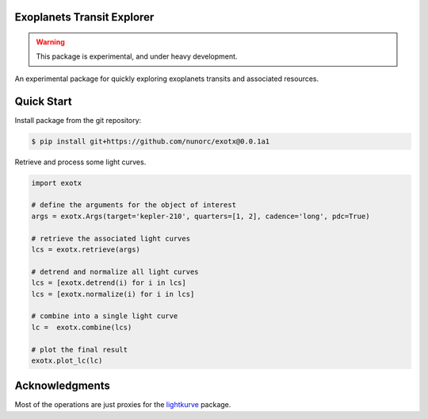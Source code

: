 
Exoplanets Transit Explorer
===========================

.. warning:: This package is experimental, and under heavy development.

An experimental package for quickly exploring exoplanets transits and associated resources.

Quick Start
===========

Install package from the git repository:

.. code-block:: bash

    $ pip install git+https://github.com/nunorc/exotx@0.0.1a1

Retrieve and process some light curves.

.. code-block:: python

    import exotx
    
    # define the arguments for the object of interest
    args = exotx.Args(target='kepler-210', quarters=[1, 2], cadence='long', pdc=True)
    
    # retrieve the associated light curves
    lcs = exotx.retrieve(args)
    
    # detrend and normalize all light curves
    lcs = [exotx.detrend(i) for i in lcs]
    lcs = [exotx.normalize(i) for i in lcs]
    
    # combine into a single light curve
    lc =  exotx.combine(lcs)
    
    # plot the final result
    exotx.plot_lc(lc)

Acknowledgments
===============

Most of the operations are just proxies for the 
`lightkurve <https://docs.lightkurve.org>`_ package.

